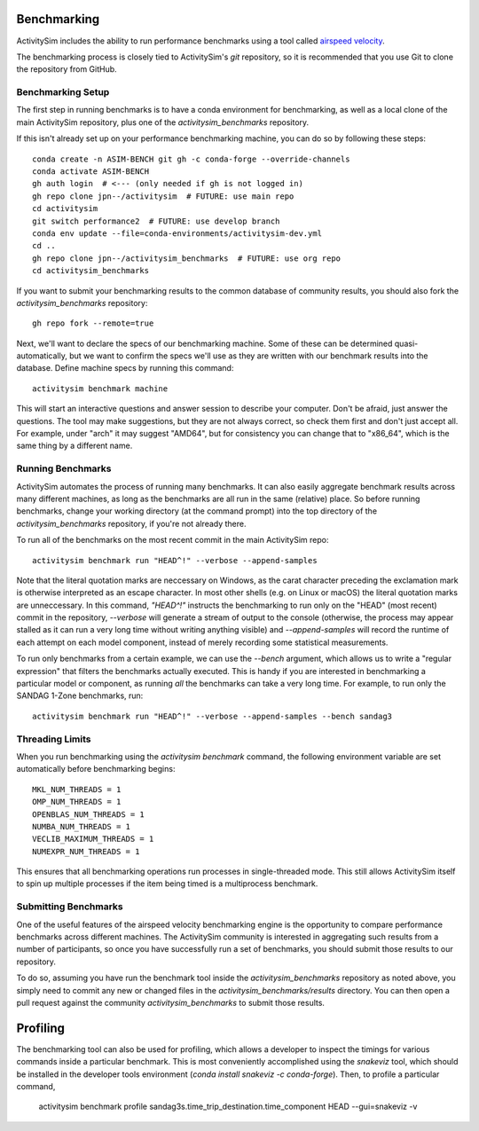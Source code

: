 
.. _benchmarking :

Benchmarking
------------

ActivitySim includes the ability to run performance benchmarks using a tool
called `airspeed velocity <https://asv.readthedocs.io/en/stable/>`__.

The benchmarking process is closely tied to ActivitySim's *git* repository,
so it is recommended that you use Git to clone the repository from GitHub.


Benchmarking Setup
~~~~~~~~~~~~~~~~~~

The first step in running benchmarks is to have a conda environment for
benchmarking, as well as a local clone of the main ActivitySim repository,
plus one of the `activitysim_benchmarks` repository.

If this isn't already set up on your performance benchmarking machine, you can
do so by following these steps::

    conda create -n ASIM-BENCH git gh -c conda-forge --override-channels
    conda activate ASIM-BENCH
    gh auth login  # <--- (only needed if gh is not logged in)
    gh repo clone jpn--/activitysim  # FUTURE: use main repo
    cd activitysim
    git switch performance2  # FUTURE: use develop branch
    conda env update --file=conda-environments/activitysim-dev.yml
    cd ..
    gh repo clone jpn--/activitysim_benchmarks  # FUTURE: use org repo
    cd activitysim_benchmarks

If you want to submit your benchmarking results to the common database of
community results, you should also fork the `activitysim_benchmarks` repository::

    gh repo fork --remote=true

Next, we'll want to declare the specs of our benchmarking machine.  Some of
these can be determined quasi-automatically, but we want to confirm the specs
we'll use as they are written with our benchmark results into the database.
Define machine specs by running this command::

    activitysim benchmark machine

This will start an interactive questions and answer session to describe your
computer.  Don't be afraid, just answer the questions.  The tool may make
suggestions, but they are not always correct, so check them first and don't just
accept all.  For example, under "arch" it may suggest "AMD64", but for consistency
you can change that to "x86_64", which is the same thing by a different name.

Running Benchmarks
~~~~~~~~~~~~~~~~~~

ActivitySim automates the process of running many benchmarks. It can also easily
aggregate benchmark results across many different machines, as long as the
benchmarks are all run in the same (relative) place. So before running benchmarks,
change your working directory (at the command prompt) into the top directory of
the `activitysim_benchmarks` repository, if you're not already there.

To run all of the benchmarks on the most recent commit in the main ActivitySim repo::

    activitysim benchmark run "HEAD^!" --verbose --append-samples

Note that the literal quotation marks are neccessary on Windows, as the carat character
preceding the exclamation mark is otherwise interpreted as an escape character.
In most other shells (e.g. on Linux or macOS) the literal quotation marks are unneccessary.
In this command, `"HEAD^!"` instructs the benchmarking to run only on the "HEAD"
(most recent) commit in the repository, `--verbose` will generate a stream of output
to the console (otherwise, the process may appear stalled as it can run a very long
time without writing anything visible) and `--append-samples` will record the runtime
of each attempt on each model component, instead of merely recording some statistical
measurements.

To run only benchmarks from a certain example, we can
use the `--bench` argument, which allows us to write a "regular expression" that
filters the benchmarks actually executed.  This is handy if you are interested in
benchmarking a particular model or component, as running *all* the benchmarks can
take a very long time.  For example, to run only the SANDAG 1-Zone benchmarks,
run::

    activitysim benchmark run "HEAD^!" --verbose --append-samples --bench sandag3



Threading Limits
~~~~~~~~~~~~~~~~

When you run benchmarking using the `activitysim benchmark` command, the
following environment variable are set automatically before benchmarking begins::

    MKL_NUM_THREADS = 1
    OMP_NUM_THREADS = 1
    OPENBLAS_NUM_THREADS = 1
    NUMBA_NUM_THREADS = 1
    VECLIB_MAXIMUM_THREADS = 1
    NUMEXPR_NUM_THREADS = 1

This ensures that all benchmarking operations run processes in single-threaded
mode.  This still allows ActivitySim itself to spin up multiple processes if the
item being timed is a multiprocess benchmark.

Submitting Benchmarks
~~~~~~~~~~~~~~~~~~~~~

One of the useful features of the airspeed velocity benchmarking engine is the
opportunity to compare performance benchmarks across different machines. The
ActivitySim community is interested in aggregating such results from a number
of participants, so once you have successfully run a set of benchmarks, you
should submit those results to our repository.

To do so, assuming you have run the benchmark tool inside the `activitysim_benchmarks`
repository as noted above, you simply need to commit any new or changed files
in the `activitysim_benchmarks/results` directory.  You can then open a pull request
against the community `activitysim_benchmarks` to submit those results.

Profiling
---------

The benchmarking tool can also be used for profiling, which allows a developer to
inspect the timings for various commands inside a particular benchmark. This is
most conveniently accomplished using the `snakeviz` tool, which should be installed
in the developer tools environment (`conda install snakeviz -c conda-forge`).
Then, to profile a particular command,

    activitysim benchmark profile sandag3s.time_trip_destination.time_component HEAD --gui=snakeviz -v